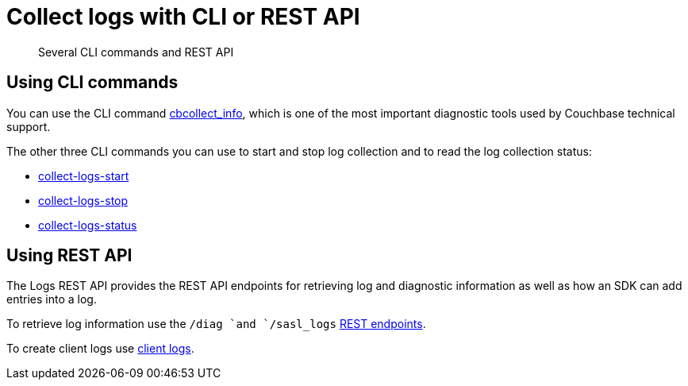 [#concept_t2f_mqn_ht]
= Collect logs with CLI or REST API

[abstract]
Several CLI commands and REST API

== Using CLI commands

You can  use the CLI command xref:cli:cbcollect-info-tool.adoc#cbcollect-info-tool[cbcollect_info], which is one of the most important diagnostic tools used by Couchbase technical support.

The other three CLI commands you can use to start and stop log collection and to read the log collection status:

* xref:cli:cbcli/collect-logs-start.adoc#reference_xd5_mm5_ls[collect-logs-start]
* xref:cli:cbcli/collect-logs-stop.adoc#reference_cqx_4m5_ls[collect-logs-stop]
* xref:cli:cbcli/collect-logs-status.adoc#reference_ufl_rm5_ls[collect-logs-status]

== Using REST API

The Logs REST API provides the REST API endpoints for retrieving log and diagnostic information as well as how an SDK can add entries into a log.

To retrieve log information use the `/diag `and `/sasl_logs` xref:rest-api:rest-logs-api.adoc#reference_rest_logs[REST endpoints].

To create client logs use xref:rest-api:rest-client-logs.adoc#reference_gv3_fs4_hp[client logs].
